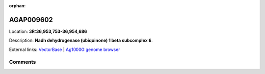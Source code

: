 :orphan:



AGAP009602
==========

Location: **3R:36,953,753-36,954,686**



Description: **Nadh dehydrogenase (ubiquinone) 1 beta subcomplex 6**.

External links:
`VectorBase <https://www.vectorbase.org/Anopheles_gambiae/Gene/Summary?g=AGAP009602>`_ |
`Ag1000G genome browser <https://www.malariagen.net/apps/ag1000g/phase1-AR3/index.html?genome_region=3R:36953753-36954686#genomebrowser>`_





Comments
--------


.. raw:: html

    <div id="disqus_thread"></div>
    <script>
    
    var disqus_config = function () {
        this.page.identifier = '/gene/{{ gene.id }}';
    };
    
    (function() { // DON'T EDIT BELOW THIS LINE
    var d = document, s = d.createElement('script');
    s.src = 'https://agam-selection-atlas.disqus.com/embed.js';
    s.setAttribute('data-timestamp', +new Date());
    (d.head || d.body).appendChild(s);
    })();
    </script>
    <noscript>Please enable JavaScript to view the <a href="https://disqus.com/?ref_noscript">comments.</a></noscript>


